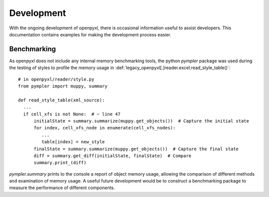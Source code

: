 Development
================

With the ongoing development of openpyxl, there is occasional information
useful to assist developers.  This documentation contains examples for
making the development process easier.


Benchmarking
-----------------

As openpyxl does not include any internal memory benchmarking tools, the python `pympler` package was used
during the testing of styles to profile the memory usage in :def:`legacy_openpyxl[.]reader.excel.read_style_table()`::

    # in openpyxl/reader/style.py
    from pympler import muppy, summary

    def read_style_table(xml_source):
      ...
      if cell_xfs is not None:  # ~ line 47
          initialState = summary.summarize(muppy.get_objects())  # Capture the initial state
          for index, cell_xfs_node in enumerate(cell_xfs_nodes):
             ...
             table[index] = new_style
          finalState = summary.summarize(muppy.get_objects())  # Capture the final state
          diff = summary.get_diff(initialState, finalState)  # Compare
          summary.print_(diff)


`pympler.summary` prints to the console a report of object memory usage, allowing the comparison of different
methods and examination of memory usage.  A useful future development would be to construct a benchmarking package to
measure the performance of different components.